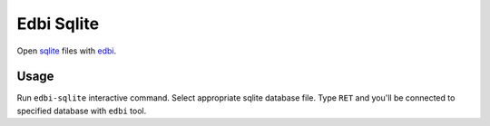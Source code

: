 .. |melpa| image:: http://melpa.org/packages/edbi-sqlite-badge.svg
    :target: http://melpa.org/#/edbi-sqlite
    :alt: Melpa

===========
Edbi Sqlite
===========

|melpa|

Open sqlite_ files with edbi_.

Usage
-----

Run ``edbi-sqlite`` interactive command.  Select appropriate sqlite
database file.  Type ``RET`` and you'll be connected to specified
database with ``edbi`` tool.

.. _sqlite: http://www.sqlite.org
.. _edbi: https://github.com/kiwanami/emacs-edbi
